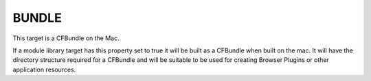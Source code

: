 BUNDLE
------

This target is a CFBundle on the Mac.

If a module library target has this property set to true it will be
built as a CFBundle when built on the mac.  It will have the directory
structure required for a CFBundle and will be suitable to be used for
creating Browser Plugins or other application resources.
